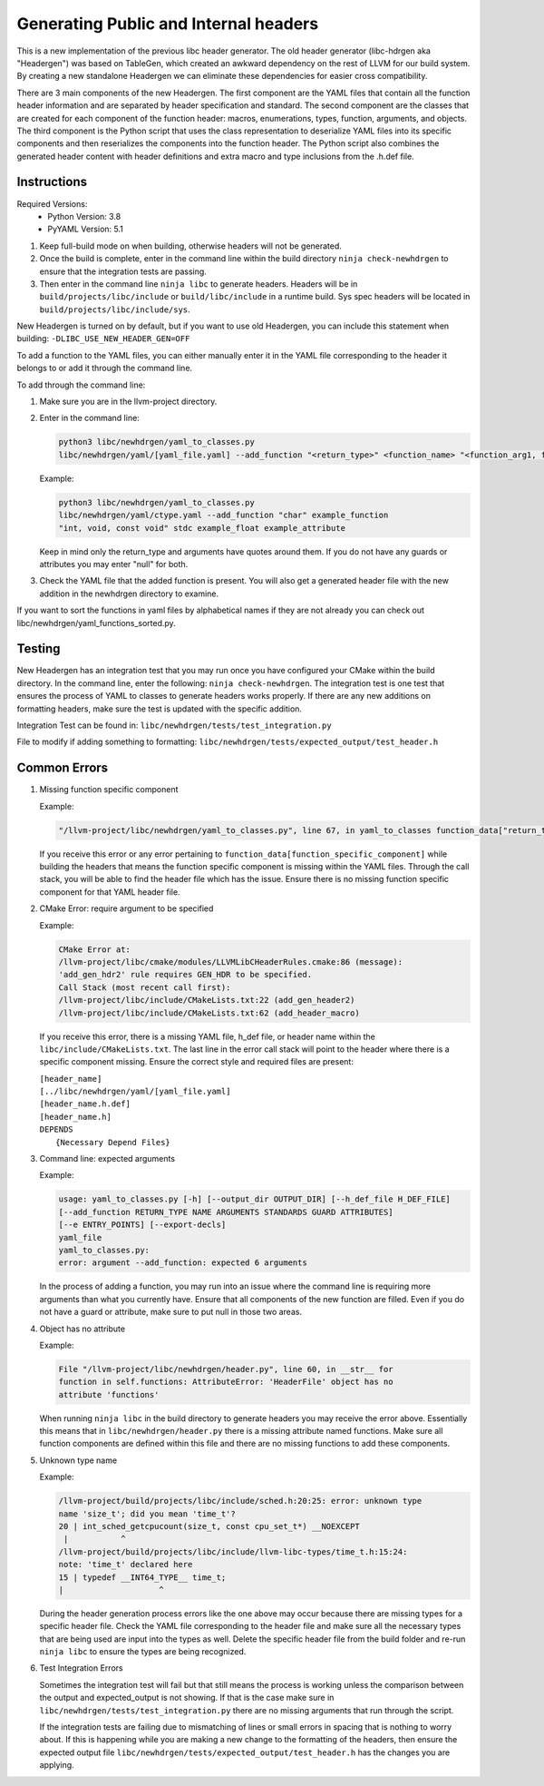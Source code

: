 Generating Public and Internal headers
======================================

This is a new implementation of the previous libc header generator. The old
header generator (libc-hdrgen aka "Headergen") was based on TableGen, which
created an awkward dependency on the rest of LLVM for our build system. By
creating a new standalone Headergen we can eliminate these dependencies for
easier cross compatibility.

There are 3 main components of the new Headergen. The first component are the
YAML files that contain all the function header information and are separated by
header specification and standard. The second component are the classes that are
created for each component of the function header: macros, enumerations, types,
function, arguments, and objects. The third component is the Python script that
uses the class representation to deserialize YAML files into its specific
components and then reserializes the components into the function header. The
Python script also combines the generated header content with header definitions
and extra macro and type inclusions from the .h.def file.


Instructions
------------

Required Versions:
  - Python Version: 3.8
  - PyYAML Version: 5.1

1. Keep full-build mode on when building, otherwise headers will not be
   generated.
2. Once the build is complete, enter in the command line within the build
   directory ``ninja check-newhdrgen`` to ensure that the integration tests are
   passing.
3. Then enter in the command line ``ninja libc`` to generate headers. Headers
   will be in ``build/projects/libc/include`` or ``build/libc/include`` in a
   runtime build. Sys spec headers will be located in
   ``build/projects/libc/include/sys``.


New Headergen is turned on by default, but if you want to use old Headergen,
you can include this statement when building: ``-DLIBC_USE_NEW_HEADER_GEN=OFF``

To add a function to the YAML files, you can either manually enter it in the
YAML file corresponding to the header it belongs to or add it through the
command line.

To add through the command line:

1. Make sure you are in the llvm-project directory.

2. Enter in the command line:

   .. code-block:: none

     python3 libc/newhdrgen/yaml_to_classes.py
     libc/newhdrgen/yaml/[yaml_file.yaml] --add_function "<return_type>" <function_name> "<function_arg1, function_arg2>" <standard> <guard> <attribute>

   Example:

   .. code-block:: none

      python3 libc/newhdrgen/yaml_to_classes.py
      libc/newhdrgen/yaml/ctype.yaml --add_function "char" example_function
      "int, void, const void" stdc example_float example_attribute

   Keep in mind only the return_type and arguments have quotes around them. If
   you do not have any guards or attributes you may enter "null" for both.

3. Check the YAML file that the added function is present. You will also get a
   generated header file with the new addition in the newhdrgen directory to
   examine.

If you want to sort the functions in yaml files by alphabetical names if they 
are not already you can check out libc/newhdrgen/yaml_functions_sorted.py.


Testing
-------

New Headergen has an integration test that you may run once you have configured
your CMake within the build directory. In the command line, enter the following:
``ninja check-newhdrgen``. The integration test is one test that ensures the
process of YAML to classes to generate headers works properly. If there are any
new additions on formatting headers, make sure the test is updated with the
specific addition.

Integration Test can be found in: ``libc/newhdrgen/tests/test_integration.py``

File to modify if adding something to formatting:
``libc/newhdrgen/tests/expected_output/test_header.h``


Common Errors
-------------
1. Missing function specific component

   Example:

   .. code-block:: none

      "/llvm-project/libc/newhdrgen/yaml_to_classes.py", line 67, in yaml_to_classes function_data["return_type"]

   If you receive this error or any error pertaining to
   ``function_data[function_specific_component]`` while building the headers
   that means the function specific component is missing within the YAML files.
   Through the call stack, you will be able to find the header file which has
   the issue. Ensure there is no missing function specific component for that
   YAML header file.

2. CMake Error: require argument to be specified

   Example:

   .. code-block:: none

     CMake Error at:
     /llvm-project/libc/cmake/modules/LLVMLibCHeaderRules.cmake:86 (message):
     'add_gen_hdr2' rule requires GEN_HDR to be specified.
     Call Stack (most recent call first):
     /llvm-project/libc/include/CMakeLists.txt:22 (add_gen_header2)
     /llvm-project/libc/include/CMakeLists.txt:62 (add_header_macro)

   If you receive this error, there is a missing YAML file, h_def file, or
   header name within the ``libc/include/CMakeLists.txt``. The last line in the
   error call stack will point to the header where there is a specific component
   missing. Ensure the correct style and required files are present:

   | ``[header_name]``
   | ``[../libc/newhdrgen/yaml/[yaml_file.yaml]``
   | ``[header_name.h.def]``
   | ``[header_name.h]``
   | ``DEPENDS``
   |   ``{Necessary Depend Files}``

3. Command line: expected arguments

   Example:

   .. code-block:: none

     usage: yaml_to_classes.py [-h] [--output_dir OUTPUT_DIR] [--h_def_file H_DEF_FILE]
     [--add_function RETURN_TYPE NAME ARGUMENTS STANDARDS GUARD ATTRIBUTES]
     [--e ENTRY_POINTS] [--export-decls]
     yaml_file
     yaml_to_classes.py:
     error: argument --add_function: expected 6 arguments

   In the process of adding a function, you may run into an issue where the
   command line is requiring more arguments than what you currently have. Ensure
   that all components of the new function are filled. Even if you do not have a
   guard or attribute, make sure to put null in those two areas.

4. Object has no attribute

   Example:

   .. code-block:: none

     File "/llvm-project/libc/newhdrgen/header.py", line 60, in __str__ for
     function in self.functions: AttributeError: 'HeaderFile' object has no
     attribute 'functions'

   When running ``ninja libc`` in the build directory to generate headers you
   may receive the error above. Essentially this means that in
   ``libc/newhdrgen/header.py`` there is a missing attribute named functions.
   Make sure all function components are defined within this file and there are
   no missing functions to add these components.

5. Unknown type name

   Example:

   .. code-block:: none

     /llvm-project/build/projects/libc/include/sched.h:20:25: error: unknown type
     name 'size_t'; did you mean 'time_t'?
     20 | int_sched_getcpucount(size_t, const cpu_set_t*) __NOEXCEPT
      |           ^
     /llvm-project/build/projects/libc/include/llvm-libc-types/time_t.h:15:24:
     note: 'time_t' declared here
     15 | typedef __INT64_TYPE__ time_t;
     |                    ^

   During the header generation process errors like the one above may occur
   because there are missing types for a specific header file. Check the YAML
   file corresponding to the header file and make sure all the necessary types
   that are being used are input into the types as well. Delete the specific
   header file from the build folder and re-run ``ninja libc`` to ensure the
   types are being recognized.

6. Test Integration Errors

   Sometimes the integration test will fail but that
   still means the process is working unless the comparison between the output
   and expected_output is not showing. If that is the case make sure in
   ``libc/newhdrgen/tests/test_integration.py`` there are no missing arguments
   that run through the script.

   If the integration tests are failing due to mismatching of lines or small
   errors in spacing that is nothing to worry about. If this is happening while
   you are making a new change to the formatting of the headers, then
   ensure the expected output file
   ``libc/newhdrgen/tests/expected_output/test_header.h`` has the changes you
   are applying.
